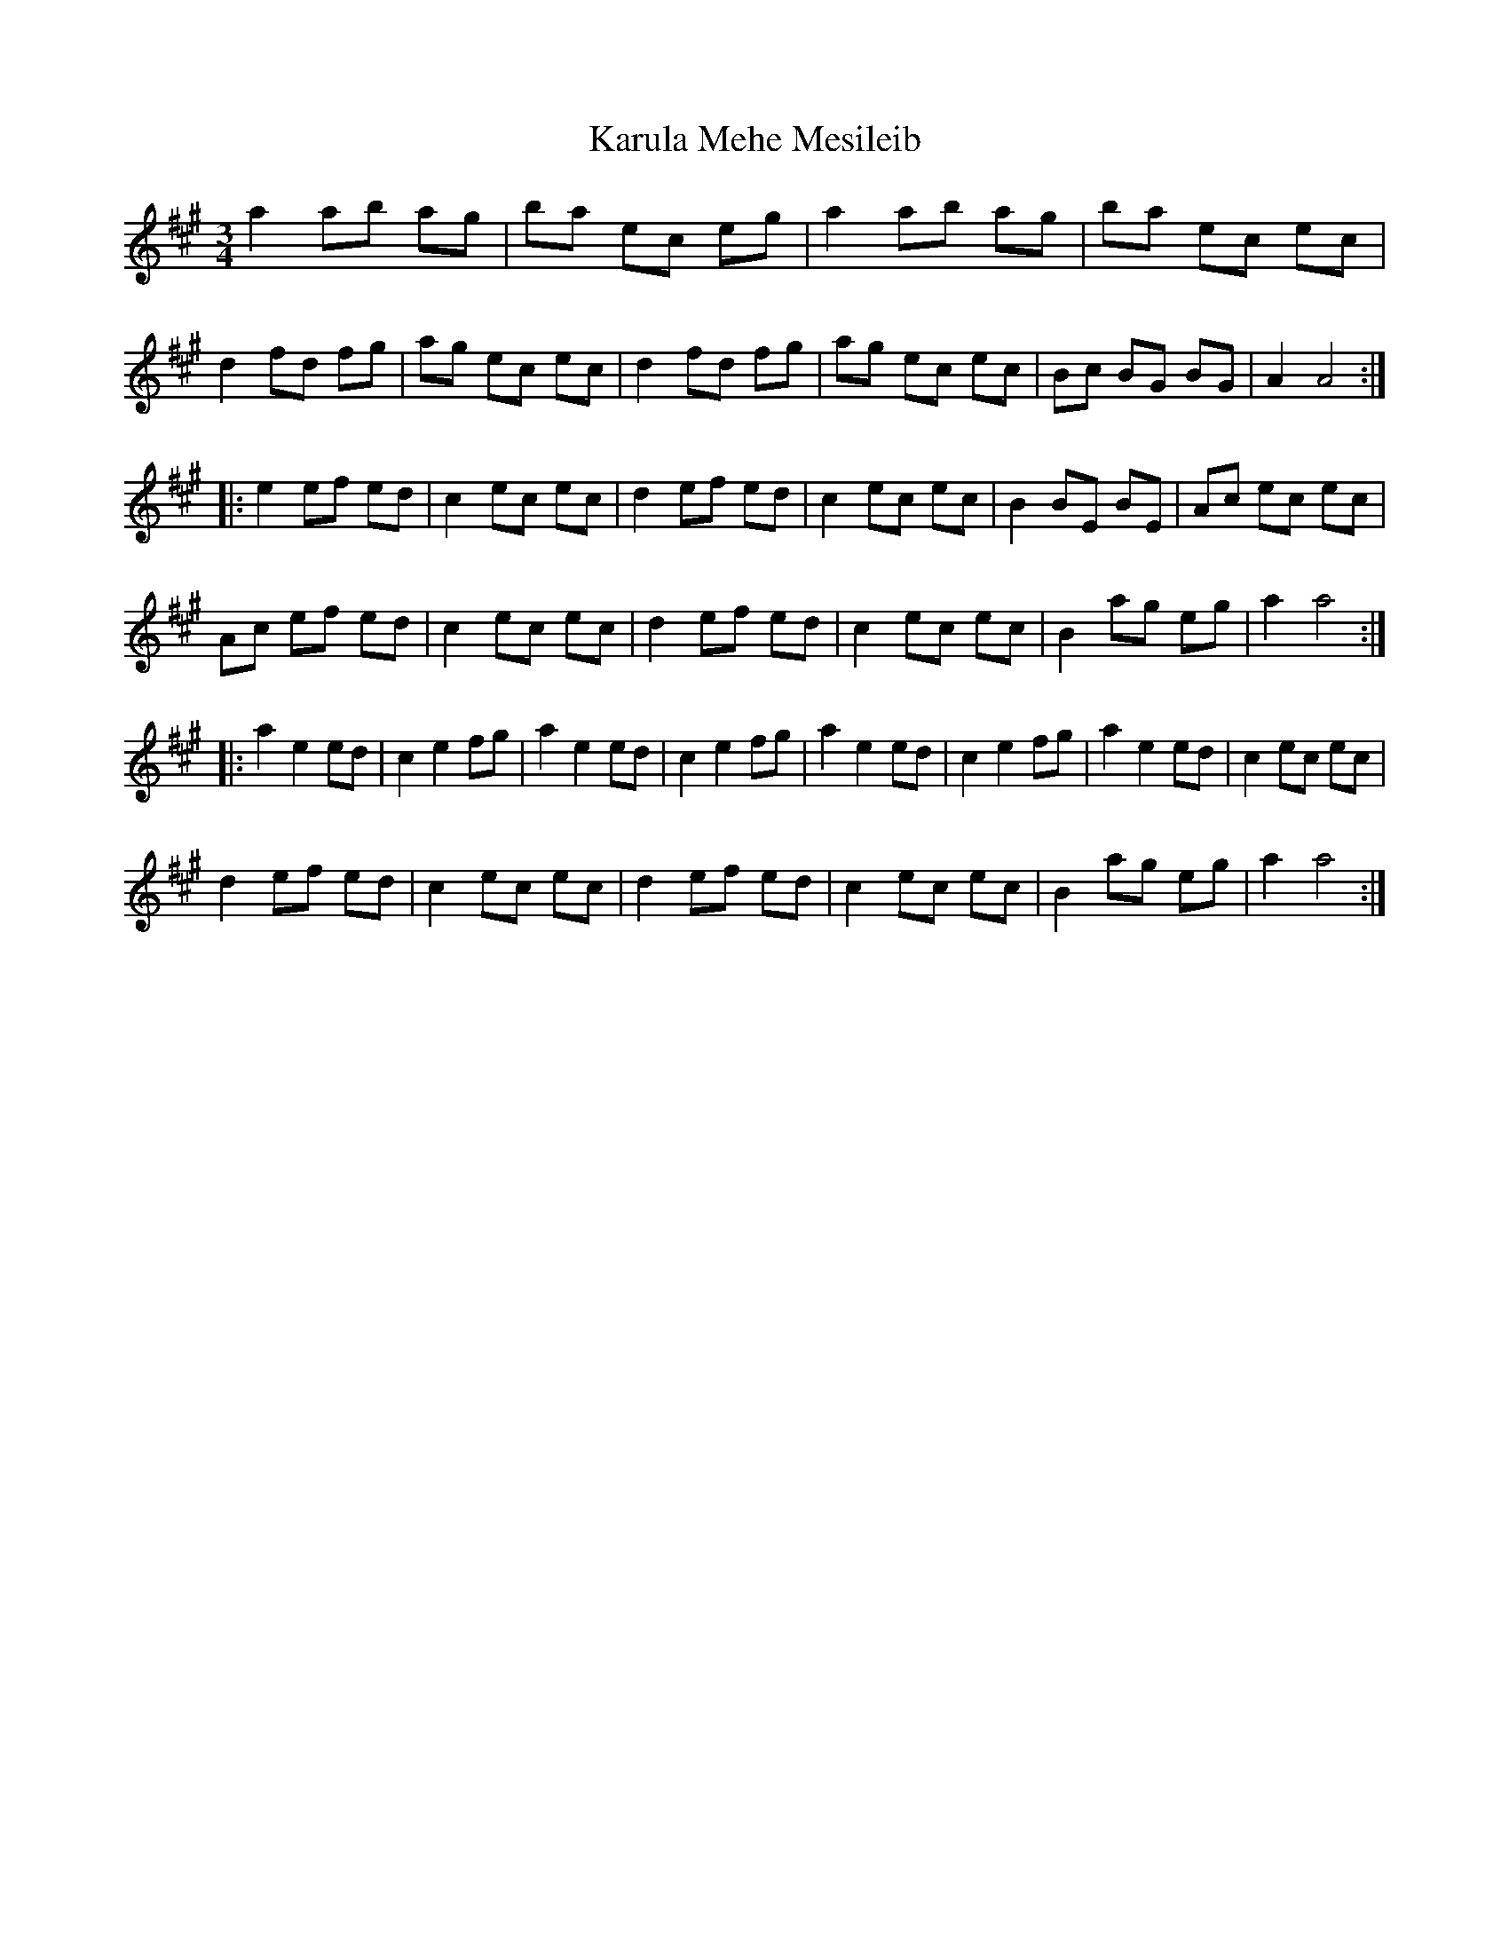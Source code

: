 X: 21126
T: Karula Mehe Mesileib
R: waltz
M: 3/4
K: Amajor
a2 ab ag|ba ec eg|a2 ab ag|ba ec ec|
d2 fd fg|ag ec ec|d2 fd fg|ag ec ec|Bc BG BG|A2 A4:|
|:e2 ef ed|c2 ec ec|d2 ef ed|c2 ec ec|B2 BE BE|Ac ec ec|
Ac ef ed|c2 ec ec|d2 ef ed|c2 ec ec|B2 ag eg|a2 a4:|
|:a2 e2 ed|c2 e2 fg|a2 e2 ed|c2 e2 fg|a2 e2 ed|c2 e2 fg|a2 e2 ed|c2 ec ec|
d2 ef ed|c2 ec ec|d2 ef ed|c2 ec ec|B2 ag eg|a2 a4:|

